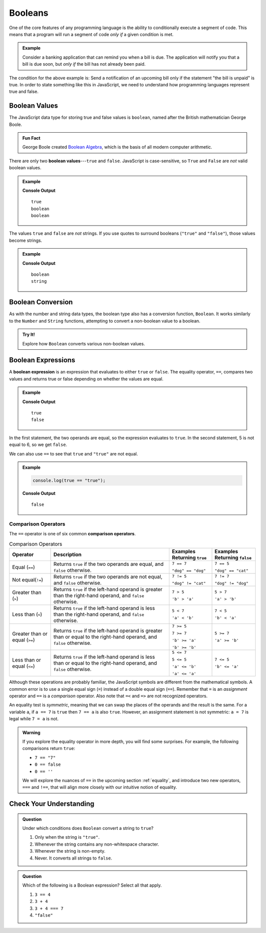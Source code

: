 .. _booleans:

Booleans
========

.. index:: data type

One of the core features of any programming language is the ability to
conditionally execute a segment of code. This means that a program will run a
segment of code *only if* a given condition is met.

.. admonition:: Example

   Consider a banking application that can remind you when a bill is due. The
   application will notify you that a bill is due soon, but *only if* the bill
   has not already been paid.

The condition for the above example is: Send a notification of an upcoming bill
only if the statement "the bill is unpaid" is true. In order to state something
like this in JavaScript, we need to understand how programming languages
represent true and false.

Boolean Values
--------------

.. index:: ! true, ! false, ! boolean

.. index::
   single: boolean; value

The JavaScript data type for storing true and false values is ``boolean``,
named after the British mathematician George Boole.

.. admonition:: Fun Fact

   George Boole created `Boolean Algebra <https://en.wikipedia.org/wiki/Boolean_algebra>`_,
   which is the basis of all modern computer arithmetic.

There are only two **boolean values**---``true`` and ``false``. JavaScript is
case-sensitive, so ``True`` and ``False`` are *not* valid boolean values.

.. admonition:: Example

   .. sourcecode:: js
      :linenos:

      console.log(true);
      console.log(typeof true);
      console.log(typeof false);

   **Console Output**

   ::

      true
      boolean
      boolean

The values ``true`` and ``false`` are *not* strings. If you use quotes to
surround booleans (``"true"`` and ``"false"``), those values become strings.

.. admonition:: Example

   .. sourcecode:: js
      :linenos:

      console.log(typeof true);
      console.log(typeof "true");

   **Console Output**

   ::

      boolean
      string

Boolean Conversion
------------------

.. index:: ! Boolean(), type conversion

As with the number and string data types, the boolean type also has a
conversion function, ``Boolean``. It works similarly to the ``Number`` and
``String`` functions, attempting to convert a non-boolean value to a boolean.

.. admonition:: Try It!

   Explore how ``Boolean`` converts various non-boolean values.

   .. replit:: js
      :linenos:
      :slug: Boolean-Type-Conversion

      console.log(Boolean("true"));
      console.log(Boolean("TRUE"));
      console.log(Boolean(0));
      console.log(Boolean(1));
      console.log(Boolean(''));
      console.log(Boolean('LaunchCode'));

Boolean Expressions
-------------------

.. index::
   single: boolean; expression

.. index::
   single: operator; equality

.. index:: ! ==

A **boolean expression** is an expression that evaluates to either ``true`` or
``false``. The equality operator, ``==``, compares two values and returns true
or false depending on whether the values are equal.

.. admonition:: Example

   .. sourcecode:: js
      :linenos:

      console.log(5 == 5);
      console.log(5 == 6);

   **Console Output**

   ::

      true
      false

In the first statement, the two operands are equal, so the expression evaluates
to ``true``. In the second statement, 5 is not equal to 6, so we get ``false``.

We can also use ``==`` to see that ``true`` and ``"true"`` are not equal.

.. admonition:: Example

   .. sourcecode:: js

      console.log(true == "true");

   **Console Output**

   ::

      false

Comparison Operators
^^^^^^^^^^^^^^^^^^^^

.. index::
   single: operator; comparison

The ``==`` operator is one of six common **comparison operators**.

.. index:: ==, ! !=, ! <, ! >, ! <=, ! >=

.. list-table:: Comparison Operators
   :widths: auto
   :header-rows: 1

   * - Operator
     - Description
     - Examples Returning ``true``
     - Examples Returning ``false``
   * - Equal (``==``)
     - Returns ``true`` if the two operands are equal, and ``false`` otherwise.
     - ``7 == 7``

       ``"dog" == "dog"``
     - ``7 == 5``

       ``"dog" == "cat"``
   * - Not equal(``!=``)
     - Returns ``true`` if the two operands are not equal, and ``false`` otherwise.
     - ``7 != 5``

       ``"dog" != "cat"``
     - ``7 != 7``

       ``"dog" != "dog"``
   * - Greater than (``>``)
     - Returns ``true`` if the left-hand operand is greater than the right-hand operand, and ``false`` otherwise.
     - ``7 > 5``

       ``'b' > 'a'``
     - ``5 > 7``

       ``'a' > 'b'``
   * - Less than (``<``)
     - Returns ``true`` if the left-hand operand is less than the right-hand operand, and ``false`` otherwise.
     - ``5 < 7``

       ``'a' < 'b'``
     - ``7 < 5``

       ``'b' < 'a'``
   * - Greater than or equal (``>=``)
     - Returns ``true`` if the left-hand operand is greater than or equal to the right-hand operand, and ``false`` otherwise.
     - ``7 >= 5``

       ``7 >= 7``

       ``'b' >= 'a'``

       ``'b' >= 'b'``
     - ``5 >= 7``

       ``'a' >= 'b'``
   * - Less than or equal (``<=``)
     - Returns ``true`` if the left-hand operand is less than or equal to the right-hand operand, and ``false`` otherwise.
     - ``5 <= 7``

       ``5 <= 5``

       ``'a' <= 'b'``

       ``'a' <= 'a'``
     - ``7 <= 5``

       ``'b' <= 'a'``


Although these operations are probably familiar, the JavaScript symbols are
different from the mathematical symbols. A common error is to use a single
equal sign (``=``) instead of a double equal sign (``==``). Remember that ``=``
is an *assignment* operator and ``==`` is a *comparison* operator. Also note
that ``=<`` and ``=>`` are not recognized operators.

An equality test is *symmetric*, meaning that we can swap the places of the
operands and the result is the same.  For a variable ``a``, if ``a == 7`` is
``true`` then ``7 == a`` is also ``true``. However, an assignment statement is
not symmetric: ``a = 7`` is legal while ``7 = a`` is not.

.. admonition:: Warning

   If you explore the equality operator in more depth, you will find some
   surprises. For example, the following comparisons return ``true``:

   - ``7 == "7"``
   - ``0 == false``
   - ``0 == ''``

   We will explore the nuances of ``==`` in the upcoming section
   :ref:`equality`, and introduce two new operators, ``===`` and ``!==``, that
   will align more closely with our intuitive notion of equality.

Check Your Understanding
------------------------

.. admonition:: Question

   Under which conditions does ``Boolean`` convert a string to ``true``?

   #. Only when the string is ``"true"``.
   #. Whenever the string contains any non-whitespace character.
   #. Whenever the string is non-empty.
   #. Never. It converts all strings to ``false``.

.. Answer = c

.. admonition:: Question

   Which of the following is a Boolean expression? Select all that apply.

   #. ``3 == 4``
   #. ``3 + 4``
   #. ``3 + 4 === 7``
   #. ``"false"``
